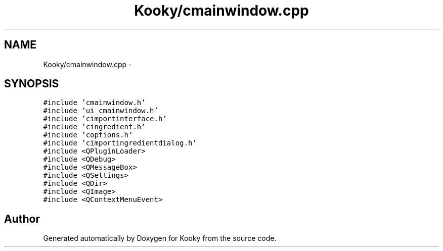 .TH "Kooky/cmainwindow.cpp" 3 "Thu Feb 11 2016" "Kooky" \" -*- nroff -*-
.ad l
.nh
.SH NAME
Kooky/cmainwindow.cpp \- 
.SH SYNOPSIS
.br
.PP
\fC#include 'cmainwindow\&.h'\fP
.br
\fC#include 'ui_cmainwindow\&.h'\fP
.br
\fC#include 'cimportinterface\&.h'\fP
.br
\fC#include 'cingredient\&.h'\fP
.br
\fC#include 'coptions\&.h'\fP
.br
\fC#include 'cimportingredientdialog\&.h'\fP
.br
\fC#include <QPluginLoader>\fP
.br
\fC#include <QDebug>\fP
.br
\fC#include <QMessageBox>\fP
.br
\fC#include <QSettings>\fP
.br
\fC#include <QDir>\fP
.br
\fC#include <QImage>\fP
.br
\fC#include <QContextMenuEvent>\fP
.br

.SH "Author"
.PP 
Generated automatically by Doxygen for Kooky from the source code\&.
